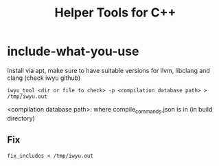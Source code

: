 #+TITLE: Helper Tools for C++

* include-what-you-use

Install via apt, make sure to have suitable versions for llvm, libclang and clang (check iwyu github)
#+begin_src shell
  iwyu_tool <dir or file to check> -p <compilation database path> > /tmp/iwyu.out
#+end_src

<compilation database path>: where compile_commands.json is in (in build directory)

** Fix
#+begin_src shell
  fix_includes < /tmp/iwyu.out
#+end_src

